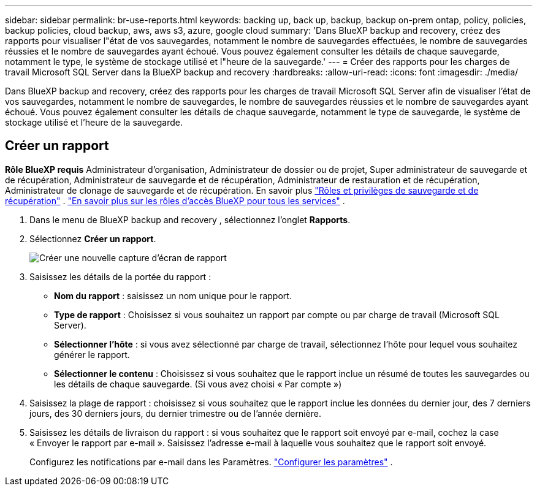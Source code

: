 ---
sidebar: sidebar 
permalink: br-use-reports.html 
keywords: backing up, back up, backup, backup on-prem ontap, policy, policies, backup policies, cloud backup, aws, aws s3, azure, google cloud 
summary: 'Dans BlueXP backup and recovery, créez des rapports pour visualiser l"état de vos sauvegardes, notamment le nombre de sauvegardes effectuées, le nombre de sauvegardes réussies et le nombre de sauvegardes ayant échoué. Vous pouvez également consulter les détails de chaque sauvegarde, notamment le type, le système de stockage utilisé et l"heure de la sauvegarde.' 
---
= Créer des rapports pour les charges de travail Microsoft SQL Server dans la BlueXP backup and recovery
:hardbreaks:
:allow-uri-read: 
:icons: font
:imagesdir: ./media/


[role="lead"]
Dans BlueXP backup and recovery, créez des rapports pour les charges de travail Microsoft SQL Server afin de visualiser l'état de vos sauvegardes, notamment le nombre de sauvegardes, le nombre de sauvegardes réussies et le nombre de sauvegardes ayant échoué. Vous pouvez également consulter les détails de chaque sauvegarde, notamment le type de sauvegarde, le système de stockage utilisé et l'heure de la sauvegarde.



== Créer un rapport

*Rôle BlueXP requis* Administrateur d'organisation, Administrateur de dossier ou de projet, Super administrateur de sauvegarde et de récupération, Administrateur de sauvegarde et de récupération, Administrateur de restauration et de récupération, Administrateur de clonage de sauvegarde et de récupération. En savoir plus link:reference-roles.html["Rôles et privilèges de sauvegarde et de récupération"] .  https://docs.netapp.com/us-en/bluexp-setup-admin/reference-iam-predefined-roles.html["En savoir plus sur les rôles d'accès BlueXP pour tous les services"^] .

. Dans le menu de BlueXP backup and recovery , sélectionnez l’onglet *Rapports*.
. Sélectionnez *Créer un rapport*.
+
image:../media/screen-br-reports.png["Créer une nouvelle capture d'écran de rapport"]

. Saisissez les détails de la portée du rapport :
+
** *Nom du rapport* : saisissez un nom unique pour le rapport.
** *Type de rapport* : Choisissez si vous souhaitez un rapport par compte ou par charge de travail (Microsoft SQL Server).
** *Sélectionner l'hôte* : si vous avez sélectionné par charge de travail, sélectionnez l'hôte pour lequel vous souhaitez générer le rapport.
** *Sélectionner le contenu* : Choisissez si vous souhaitez que le rapport inclue un résumé de toutes les sauvegardes ou les détails de chaque sauvegarde. (Si vous avez choisi « Par compte »)


. Saisissez la plage de rapport : choisissez si vous souhaitez que le rapport inclue les données du dernier jour, des 7 derniers jours, des 30 derniers jours, du dernier trimestre ou de l'année dernière.
. Saisissez les détails de livraison du rapport : si vous souhaitez que le rapport soit envoyé par e-mail, cochez la case « Envoyer le rapport par e-mail ». Saisissez l'adresse e-mail à laquelle vous souhaitez que le rapport soit envoyé.
+
Configurez les notifications par e-mail dans les Paramètres. link:br-use-settings-advanced.html["Configurer les paramètres"] .


